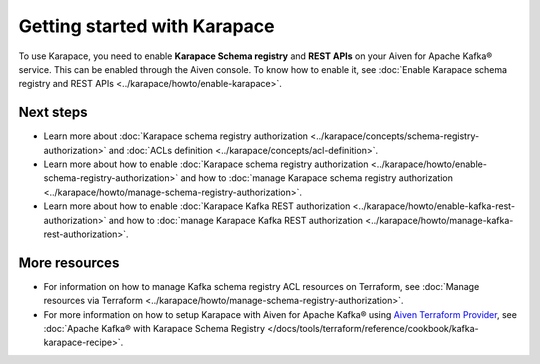 Getting started with Karapace
=============================

To use Karapace, you need to enable **Karapace Schema registry** and **REST APIs** on your Aiven for Apache Kafka® service. This can be enabled through the Aiven console. To know how to enable it, see :doc:`Enable Karapace schema registry and REST APIs <../karapace/howto/enable-karapace>`.

Next steps
-----------
* Learn more about :doc:`Karapace schema registry authorization <../karapace/concepts/schema-registry-authorization>` and :doc:`ACLs definition <../karapace/concepts/acl-definition>`. 
* Learn more about how to enable :doc:`Karapace schema registry authorization <../karapace/howto/enable-schema-registry-authorization>` and how to :doc:`manage Karapace schema registry authorization <../karapace/howto/manage-schema-registry-authorization>`.
* Learn more about how to enable :doc:`Karapace Kafka REST authorization <../karapace/howto/enable-kafka-rest-authorization>` and how to :doc:`manage Karapace Kafka REST authorization <../karapace/howto/manage-kafka-rest-authorization>`.

More resources
--------------

*  For information on how to manage Kafka schema registry ACL resources on Terraform, see :doc:`Manage resources via Terraform <../karapace/howto/manage-schema-registry-authorization>`.
*  For more information on how to setup Karapace with Aiven for Apache Kafka® using `Aiven Terraform Provider <https://registry.terraform.io/providers/aiven/aiven/latest/docs>`_, see :doc:`Apache Kafka® with Karapace Schema Registry </docs/tools/terraform/reference/cookbook/kafka-karapace-recipe>`.
  

